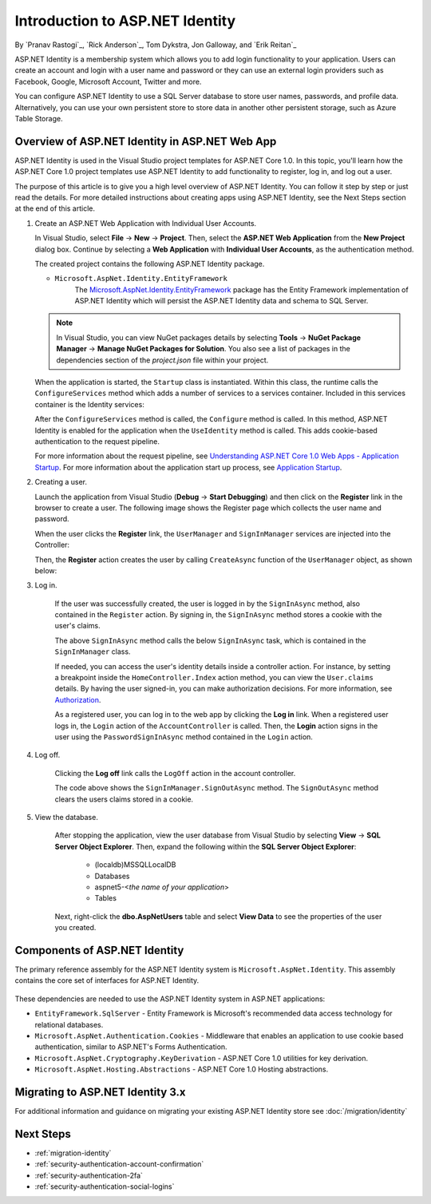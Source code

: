 Introduction to ASP.NET Identity
================================

By `Pranav Rastogi`_, `Rick Anderson`_, Tom Dykstra, Jon Galloway, and `Erik Reitan`_

ASP.NET Identity is a membership system which allows you to add login functionality to your application. Users can create an account and login with a user name and password or they can use an external login providers such as Facebook, Google, Microsoft Account, Twitter and more.

You can configure ASP.NET Identity to use a SQL Server database to store user names, passwords, and profile data. Alternatively, you can use your own persistent store to store data in another other persistent storage, such as Azure Table Storage.

Overview of ASP.NET Identity in ASP.NET Web App
-----------------------------------------------

ASP.NET Identity is used in the Visual Studio project templates for ASP.NET Core 1.0. In this topic, you'll learn how the ASP.NET Core 1.0 project templates use ASP.NET Identity to add functionality to register, log in, and log out a user.

The purpose of this article is to give you a high level overview of ASP.NET Identity. You can follow it step by step or just read the details. For more detailed instructions about creating apps using ASP.NET Identity, see the Next Steps section at the end of this article.

1.	Create an ASP.NET Web Application with Individual User Accounts.

	In Visual Studio, select **File** -> **New** -> **Project**. Then, select the **ASP.NET Web Application** from the **New Project** dialog box. Continue by selecting a **Web Application** with **Individual User Accounts**, as the authentication method.

	.. image:: introduction-to-aspnet-identity/_static/01-mvc.png

	The created project contains the following ASP.NET Identity package.

	- ``Microsoft.AspNet.Identity.EntityFramework``
		The `Microsoft.AspNet.Identity.EntityFramework <http://www.nuget.org/packages/Microsoft.AspNet.Identity.EntityFramework/>`_ package has the Entity Framework implementation of ASP.NET Identity which will persist the ASP.NET Identity data and schema to SQL Server.

	.. note:: In Visual Studio, you can view NuGet packages details by selecting **Tools** -> **NuGet Package Manager** -> **Manage NuGet Packages for Solution**. You also see a list of packages in the dependencies section of the *project.json* file within your project.

	When the application is started, the ``Startup`` class is instantiated. Within this class, the runtime calls the ``ConfigureServices`` method which adds a number of services to a services container. Included in this services container is the Identity services:

	.. literalinclude:: introduction-to-aspnet-identity/sample/src/ASPNET-IdentityDemo/Startup.cs
		:language: c#
		:lines: 38-56
		:emphasize-lines: 10-12
		:dedent: 8

	After the ``ConfigureServices`` method is called, the ``Configure`` method is called. In this method, ASP.NET Identity is enabled for the application when the ``UseIdentity`` method is called. This adds cookie-based authentication to the request pipeline.

	.. literalinclude:: introduction-to-aspnet-identity/sample/src/ASPNET-IdentityDemo/Startup.cs
		:language: c#
		:lines: 58-89
		:emphasize-lines: 22
		:dedent: 8

	For more information about the request pipeline, see `Understanding ASP.NET Core 1.0 Web Apps - Application Startup <http://docs.asp.net/en/latest/conceptual-overview/understanding-aspnet5-apps.html?highlight=request%20pipeline#application-startup>`_. For more information about the application start up process, see `Application Startup <http://docs.asp.net/en/latest/fundamentals/startup.html>`_.

2.	Creating a user.

	Launch the application from Visual Studio (**Debug** -> **Start Debugging**) and then click on the **Register** link in the browser to create a user. The following image shows the Register page which collects the user name and password.

	.. image:: introduction-to-aspnet-identity/_static/02-reg.png


	When the user clicks the **Register** link, the ``UserManager`` and ``SignInManager`` services are injected into the Controller:

	.. literalinclude:: introduction-to-aspnet-identity/sample/src/ASPNET-IdentityDemo/Controllers/AccountController.cs
		:language: c#
		:lines: 19-43
		:emphasize-lines: 3,4,12,13,19,20

	Then, the **Register** action creates the user by calling ``CreateAsync`` function of the ``UserManager`` object, as shown below:

	.. literalinclude:: introduction-to-aspnet-identity/sample/src/ASPNET-IdentityDemo/Controllers/AccountController.cs
		:language: c#
		:lines: 105-132
		:emphasize-lines: 10
		:dedent: 8

3. Log in.

	If the user was successfully created, the user is logged in by the ``SignInAsync`` method, also contained in the ``Register`` action. By signing in, the ``SignInAsync`` method stores a cookie with the user's claims.

	.. literalinclude:: introduction-to-aspnet-identity/sample/src/ASPNET-IdentityDemo/Controllers/AccountController.cs
		:language: c#
		:lines: 105-132
		:emphasize-lines: 19
		:dedent: 8

	The above ``SignInAsync`` method calls the below ``SignInAsync`` task, which is contained in the ``SignInManager`` class.

	If needed, you can access the user's identity details inside a controller action. For instance, by setting a breakpoint inside the ``HomeController.Index`` action method, you can view the ``User.claims`` details. By having the user signed-in, you can make authorization decisions. For more information, see `Authorization <http://docs.asp.net/en/latest/security/authorization/index.html>`_.

	As a registered user, you can log in to the web app by clicking the **Log in** link.  When a registered user logs in, the ``Login`` action of the ``AccountController`` is called. Then, the **Login** action signs in the user using the ``PasswordSignInAsync`` method contained in the ``Login`` action.

	.. literalinclude:: introduction-to-aspnet-identity/sample/src/ASPNET-IdentityDemo/Controllers/AccountController.cs
		:language: c#
		:lines: 57-92
		:emphasize-lines: 12
		:dedent: 8

4. Log off.

	Clicking the **Log off** link calls the ``LogOff`` action in the account controller.

	.. literalinclude:: introduction-to-aspnet-identity/sample/src/ASPNET-IdentityDemo/Controllers/AccountController.cs
		:language: c#
		:lines: 138-143
		:emphasize-lines: 3
		:dedent: 8

	The code above shows the ``SignInManager.SignOutAsync`` method. The ``SignOutAsync`` method clears the users claims stored in a cookie.

5. View the database.

	After stopping the application, view the user database from Visual Studio by selecting **View** -> **SQL Server Object Explorer**. Then, expand the following within the **SQL Server Object Explorer**:

	 - (localdb)\MSSQLLocalDB
	 - Databases
	 - aspnet5-<*the name of your application*>
	 - Tables

	Next, right-click the **dbo.AspNetUsers** table and select **View Data** to see the properties of the user you created.

		.. image:: introduction-to-aspnet-identity/_static/04-db.png

Components of ASP.NET Identity
------------------------------

The primary reference assembly for the ASP.NET Identity system is ``Microsoft.AspNet.Identity``. This assembly contains the core set of interfaces for ASP.NET Identity.

 	.. image:: introduction-to-aspnet-identity/_static/05-dependencies.png

These dependencies are needed to use the ASP.NET Identity system in ASP.NET applications:

- ``EntityFramework.SqlServer`` - Entity Framework is Microsoft's recommended data access technology for relational databases.
- ``Microsoft.AspNet.Authentication.Cookies`` - Middleware that enables an application to use cookie based authentication, similar to ASP.NET's Forms Authentication.
- ``Microsoft.AspNet.Cryptography.KeyDerivation`` - ASP.NET Core 1.0 utilities for key derivation.
- ``Microsoft.AspNet.Hosting.Abstractions`` - ASP.NET Core 1.0 Hosting abstractions.

Migrating to ASP.NET Identity 3.x
---------------------------------

For additional information and guidance on migrating your existing ASP.NET Identity store see :doc:`/migration/identity`

Next Steps
----------

- :ref:`migration-identity`
- :ref:`security-authentication-account-confirmation`
- :ref:`security-authentication-2fa`
- :ref:`security-authentication-social-logins`

